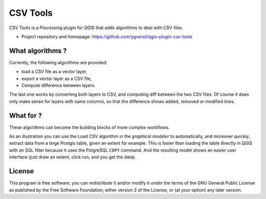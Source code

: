 =========
CSV Tools
=========

CSV Tools is a *Processing* plugin for QGIS that adds algorithms to deal with
CSV files.

* Project repository and homepage: https://github.com/ygversil/qgis-plugin-csv-tools


What algorithms ?
=================

Currently, the following algorithms are provided:

* load a CSV file as a vector layer,

* export a vector layer as a CSV file,

* Compute difference between layers.

The last one works by converting both layers to CSV, and computing diff between
the two CSV files. Of course it does only make sense for layers with same
columns, so that the difference shows added, removed or modified lines.


What for ?
==========

These algorithms can become the building blocks of more complex workflows.

As an illustration you can use the Load CSV algorithm in the *graphical
modeler* to automatically, and moreover *quickly*, extract data from a large
Postgis table, given an extent for example. This is faster than loading the
table directly in QGIS with an SQL filter because it uses the PotgreSQL
``COPY`` command. And the resulting model shows an easier user interface (just
draw an extent, click run, and you get the data).


License
=======

This program is free software; you can redistribute it and/or modify
it under the terms of the GNU General Public License as published by
the Free Software Foundation; either version 2 of the License, or
(at your option) any later version.
